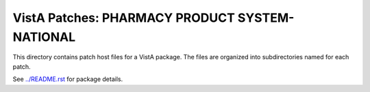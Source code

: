 ===============================================
VistA Patches: PHARMACY PRODUCT SYSTEM-NATIONAL
===============================================

This directory contains patch host files for a VistA package.
The files are organized into subdirectories named for each patch.

See `<../README.rst>`__ for package details.
